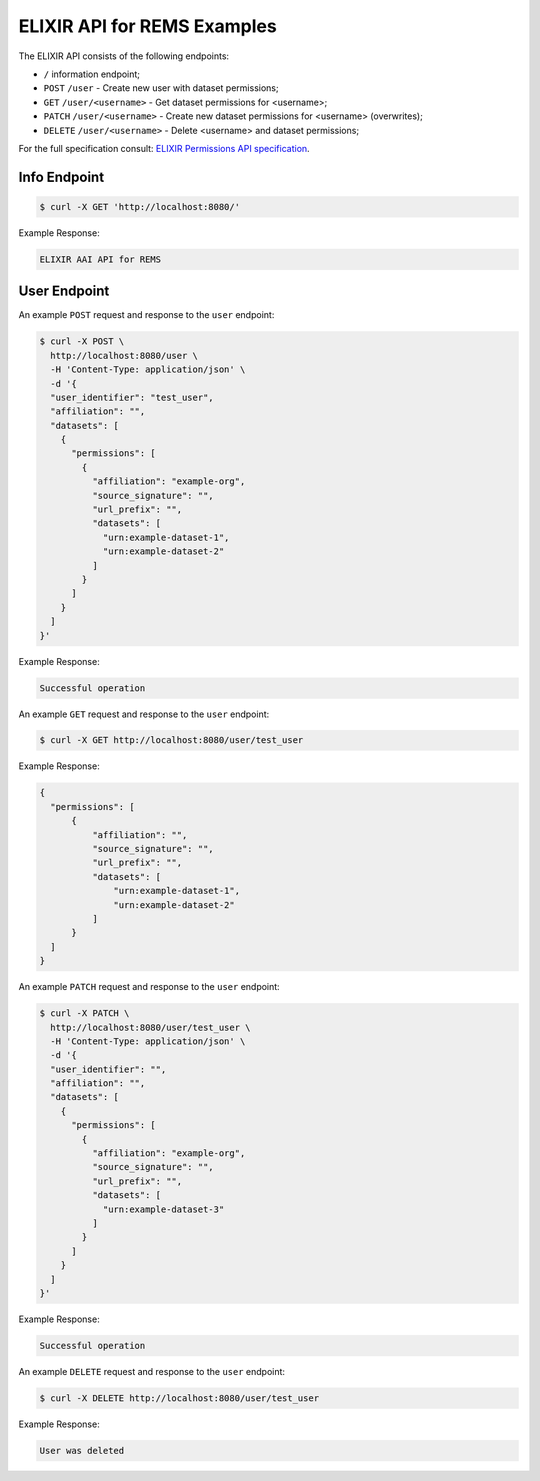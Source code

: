 ELIXIR API for REMS Examples
============================

The ELIXIR API consists of the following endpoints:

* ``/`` information endpoint;
* ``POST`` ``/user`` - Create new user with dataset permissions;
* ``GET`` ``/user/<username>`` - Get dataset permissions for <username>;
* ``PATCH`` ``/user/<username>`` - Create new dataset permissions for <username> (overwrites);
* ``DELETE`` ``/user/<username>`` - Delete <username> and dataset permissions;

For the full specification consult: `ELIXIR Permissions API specification <https://app.swaggerhub.com/apis-docs/ELIXIR-Finland/Permissions/1.2>`_.

Info Endpoint
-------------

.. code-block:: console

  $ curl -X GET 'http://localhost:8080/'

Example Response:

.. code-block:: javascript

  ELIXIR AAI API for REMS

User Endpoint
-------------

An example ``POST`` request and response to the ``user`` endpoint:

.. code-block:: console

  $ curl -X POST \
    http://localhost:8080/user \
    -H 'Content-Type: application/json' \
    -d '{
    "user_identifier": "test_user",
    "affiliation": "",
    "datasets": [
      {
        "permissions": [
          {
            "affiliation": "example-org",
            "source_signature": "",
            "url_prefix": "",
            "datasets": [
              "urn:example-dataset-1",
              "urn:example-dataset-2"
            ]
          }
        ]
      }
    ]
  }'

Example Response:

.. code-block:: text

  Successful operation

An example ``GET`` request and response to the ``user`` endpoint:

.. code-block:: console

  $ curl -X GET http://localhost:8080/user/test_user

Example Response:

.. code-block:: javascript

  {
    "permissions": [
        {
            "affiliation": "",
            "source_signature": "",
            "url_prefix": "",
            "datasets": [
                "urn:example-dataset-1",
                "urn:example-dataset-2"
            ]
        }
    ]
  }

An example ``PATCH`` request and response to the ``user`` endpoint:

.. code-block:: console

  $ curl -X PATCH \
    http://localhost:8080/user/test_user \
    -H 'Content-Type: application/json' \
    -d '{
    "user_identifier": "",
    "affiliation": "",
    "datasets": [
      {
        "permissions": [
          {
            "affiliation": "example-org",
            "source_signature": "",
            "url_prefix": "",
            "datasets": [
              "urn:example-dataset-3"
            ]
          }
        ]
      }
    ]
  }'

Example Response:

.. code-block:: text

  Successful operation

An example ``DELETE`` request and response to the ``user`` endpoint:

.. code-block:: console

  $ curl -X DELETE http://localhost:8080/user/test_user

Example Response:

.. code-block:: text

  User was deleted
